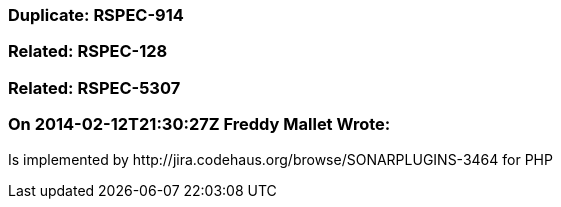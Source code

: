 === Duplicate: RSPEC-914

=== Related: RSPEC-128

=== Related: RSPEC-5307

=== On 2014-02-12T21:30:27Z Freddy Mallet Wrote:
Is implemented by \http://jira.codehaus.org/browse/SONARPLUGINS-3464 for PHP

